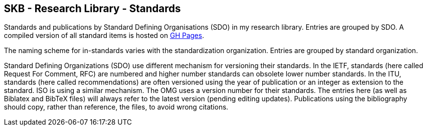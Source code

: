 //
// ============LICENSE_START=======================================================
//  Copyright (C) 2018 Sven van der Meer. All rights reserved.
// ================================================================================
// This file is licensed under the CREATIVE COMMONS ATTRIBUTION 4.0 INTERNATIONAL LICENSE
// Full license text at https://creativecommons.org/licenses/by/4.0/legalcode
// 
// SPDX-License-Identifier: CC-BY-4.0
// ============LICENSE_END=========================================================
//
// @author Sven van der Meer (vdmeer.sven@mykolab.com)
//

== SKB - Research Library - Standards

Standards and publications by Standard Defining Organisations (SDO) in my research library.
Entries are grouped by SDO.
A compiled version of all standard items is hosted on link:https://vdmeer.github.io/skb/library/standard.html[GH Pages].

The naming scheme for in-standards varies with the standardization organization.
Entries are grouped by standard organization.

Standard Defining Organizations (SDO) use different mechanism for versioning their standards.
In the IETF, standards (here called Request For Comment, RFC) are numbered and higher number standards can obsolete lower number standards.
In the ITU, standards (here called recommendations) are often versioned using the year of publication or an integer as extension to the standard.
ISO is using a similar mechanism.
The OMG uses a version number for their standards.
The entries here (as well as Biblatex and BibTeX files) will always refer to the latest version (pending editing updates).
Publications using the bibliography should copy, rather than reference, the files, to avoid wrong citations.
